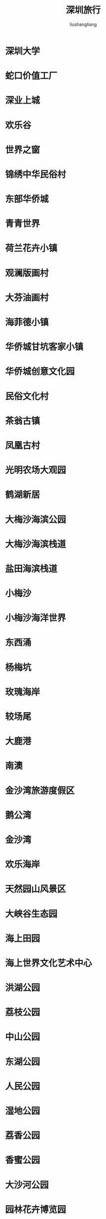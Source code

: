 # -*- coding:utf-8-*-
#+TITLE: 深圳旅行
#+AUTHOR: liushangliang
#+EMAIL: phenix3443+github@gmail.com

* 深圳大学

* 蛇口价值工厂

* 深业上城


* 欢乐谷

* 世界之窗

* 锦绣中华民俗村

* 东部华侨城

* 青青世界

* 荷兰花卉小镇

* 观澜版画村

* 大芬油画村

* 海菲德小镇

* 华侨城甘坑客家小镇

* 华侨城创意文化园

* 民俗文化村

* 茶翁古镇

* 凤凰古村

* 光明农场大观园

* 鹤湖新居



* 大梅沙海滨公园

* 大梅沙海滨栈道

* 盐田海滨栈道

* 小梅沙

* 小梅沙海洋世界

* 东西涌

* 杨梅坑

* 玫瑰海岸

* 较场尾

* 大鹿港

* 南澳

* 金沙湾旅游度假区

* 鹅公湾

* 金沙湾

* 欢乐海岸

* 天然园山风景区

* 大峡谷生态园

* 海上田园

* 海上世界文化艺术中心




* 洪湖公园

* 荔枝公园

* 中山公园

* 东湖公园

* 人民公园

* 湿地公园

* 荔香公园

* 香蜜公园

* 大沙河公园

* 园林花卉博览园

* 大鹏半岛国家地质公园

* 观澜山水田园旅游文化园

* 华侨城湿地公园

* 深圳湾公园

* 野生动物园

* 仙湖植物园




* 深圳博物院

* 深圳博物馆新馆

* 何香凝美术馆

* 华侨城美术馆

* 关山月美术馆

* 深圳图书馆

* 大芬美术馆

* 大剧院

* 文博宫

* 南山艺术博览馆

* 深圳美术馆

* 南头古城博物馆

* 宝安科技馆

* 深圳生命科学馆

* 当代艺术与城市规划馆


* 凤凰山

* 七娘山

* 梧桐山

* 莲花山

* 羊台山

* 笔架山

* 塘朗山

* 凤凰山

* 马峦山

* 观音山

* 松坪山

* 南山

* 求水山

* 平峦山

* 笔架山

* 铁仔山



* 弘法寺

* 大华兴寺

* 东山寺



* 地王大厦

* 平安金融中心

* 邮电信息枢纽大厦

* 卫星大厦

